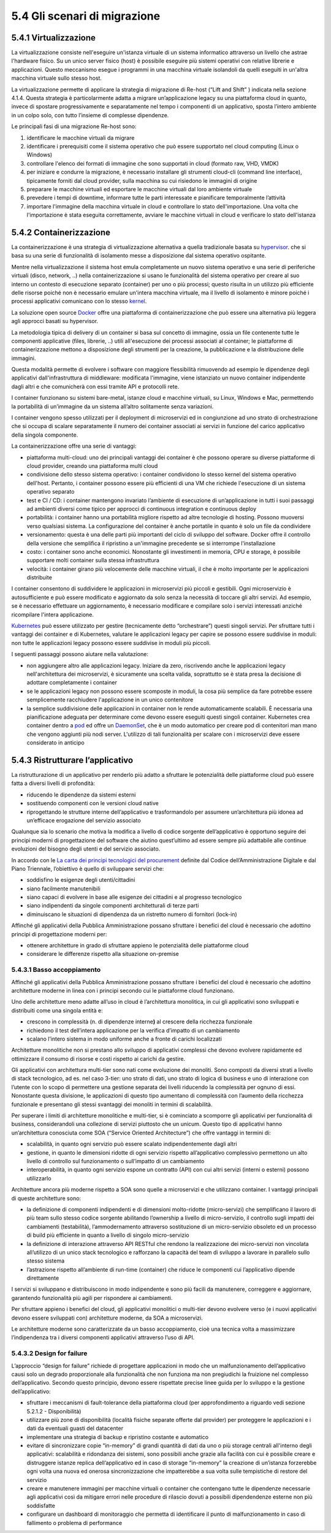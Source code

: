 5.4 Gli scenari di migrazione
=============================

5.4.1 Virtualizzazione
----------------------

La virtualizzazione consiste nell'eseguire un'istanza virtuale
di un sistema informatico attraverso un livello che astrae l'hardware fisico.
Su un unico server fisico (host) è possibile eseguire più sistemi operativi con relative librerie e applicazioni. 
Questo meccanismo esegue i programmi in una macchina virtuale isolandoli
da quelli eseguiti in un'altra macchina virtuale sullo stesso host.

La virtualizzazione permette di applicare la strategia di migrazione
di Re-host (“Lift and Shift” ) indicata nella sezione 4.1.4.
Questa strategia è particolarmente
adatta a migrare un’applicazione legacy su una piattaforma cloud in
quanto, invece di spostare progressivamente e separatamente nel tempo
i componenti di un applicativo, sposta l’intero ambiente in un colpo solo,
con tutto l’insieme di complesse dipendenze.

Le principali fasi di una migrazione Re-host sono:

1. identificare le macchine virtuali da migrare

2. identificare i prerequisiti come il sistema operativo che può essere
   supportato nel cloud computing (Linux o Windows)

3. controllare l'elenco dei formati di immagine che sono supportati in
   cloud (formato raw, VHD, VMDK)

4. per iniziare e condurre la migrazione, è necessario installare gli
   strumenti cloud-cli (command line interface), tipicamente forniti dal
   cloud provider, sulla macchina su cui risiedono le immagini di
   origine

5. preparare le macchine virtuali ed esportare le macchine virtuali dal
   loro ambiente virtuale

6. prevedere i tempi di downtime, informare tutte le parti interessate e
   pianificare temporalmente l’attività

7. importare l'immagine della macchina virtuale in cloud e controllare
   lo stato dell'importazione. Una volta che l'importazione è stata
   eseguita correttamente, avviare le macchine virtuali in cloud e
   verificare lo stato dell'istanza

5.4.2 Containerizzazione
------------------------

La containerizzazione è una strategia di virtualizzazione
alternativa a quella tradizionale basata su
`hypervisor <https://it.wikipedia.org/wiki/Hypervisor>`__.
che si basa su una serie di funzionalità di isolamento messe
a disposizione dal sistema operativo ospitante.

Mentre nella virtualizzazione il sistema host emula completamente
un nuovo sistema operativo e una serie di periferiche
virtuali (disco, network, ..)
nella containerizzazione si usano le funzionalità del sistema operativo
per creare al suo interno un contesto di esecuzione separato (container) per uno o più
processi; questo risulta in un utilizzo più efficiente delle risorse poiché
non è necessario emulare un'intera macchina virtuale,
ma il livello di isolamento è minore poiché i processi applicativi comunicano con lo stesso 
`kernel <https://it.wikipedia.org/wiki/Kernel>`__.

La soluzione open source
`Docker <https://it.wikipedia.org/wiki/Docker>`__ offre una piattaforma
di containerizzazione che può essere una alternativa più leggera
agli approcci basati su hypervisor.

La metodologia tipica di delivery di un container si basa sul concetto
di immagine, ossia un file contenente tutte le componenti applicative
(files, librerie, ..) utili all'esecuzione dei processi associati al container;
le piattaforme di containerizzazione mettono a disposizione degli strumenti
per la creazione, la pubblicazione e la distribuzione delle immagini.

Questa modalità permette di evolvere i software con maggiore flessibilità
rimuovendo ad esempio le dipendenze degli applicativi dall'infrastruttura
di middleware: modificata l'immagine, viene istanziato un nuovo container
indipendente dagli altri e
che comunicherà con essi tramite API e protocolli rete.

I container funzionano su sistemi bare-metal, istanze cloud e macchine
virtuali, su Linux, Windows e Mac, permettendo la portabilità di
un’immagine da un sistema all’altro solitamente senza variazioni.

I container vengono spesso utilizzati per il deployment di microservizi
ed in congiunzione ad uno strato di orchestrazione che si occupa di
scalare separatamente il numero dei container associati ai servizi
in funzione del carico applicativo della singola componente.

La containerizzazione offre una serie di vantaggi:

-  piattaforma multi-cloud: uno dei principali vantaggi dei container è
   che possono operare su diverse piattaforme di cloud provider, creando
   una piattaforma multi cloud

-  condivisione dello stesso sistema operativo: i container condividono
   lo stesso kernel del sistema operativo dell'host. Pertanto, i
   container possono essere più efficienti di una VM che richiede
   l'esecuzione di un sistema operativo separato

-  test e CI / CD: i container mantengono invariato l’ambiente di
   esecuzione di un’applicazione in tutti i suoi passaggi ad ambienti
   diversi come tipico per approcci di continuous integration e
   continuous deploy

-  portabilità: i container hanno una portabilità migliore rispetto ad
   altre tecnologie di hosting. Possono muoversi verso qualsiasi
   sistema. La configurazione del container è anche portatile in quanto
   è solo un file da condividere

-  versionamento: questa è una delle parti più importanti del ciclo di
   sviluppo del software. Docker offre il controllo della versione che
   semplifica il ripristino a un'immagine precedente se si interrompe
   l'installazione

-  costo: i container sono anche economici. Nonostante gli investimenti
   in memoria, CPU e storage, è possibile supportare molti container
   sulla stessa infrastruttura

-  velocità: i container girano più velocemente delle macchine virtuali,
   il che è molto importante per le applicazioni distribuite

I container consentono di suddividere le applicazioni in microservizi
più piccoli e gestibili. Ogni microservizio è autosufficiente e può
essere modificato e aggiornato da solo senza la necessità di toccare gli
altri servizi. Ad esempio, se è necessario effettuare un aggiornamento,
è necessario modificare e compilare solo i servizi interessati anziché
ricompilare l'intera applicazione.

`Kubernetes <https://kubernetes.io/>`__ può essere utilizzato per
gestire (tecnicamente detto “orchestrare”) questi singoli servizi. Per
sfruttare tutti i vantaggi dei container e di Kubernetes, valutare le
applicazioni legacy per capire se possono essere suddivise in moduli:
non tutte le applicazioni legacy possono essere suddivise in moduli più
piccoli.

I seguenti passaggi possono aiutare nella valutazione:

-  non aggiungere altro alle applicazioni legacy. Iniziare da zero,
   riscrivendo anche le applicazioni legacy nell'architettura dei
   microservizi, è sicuramente una scelta valida, soprattutto se è stata
   presa la decisione di adottare completamente i container

-  se le applicazioni legacy non possono essere scomposte in moduli, la
   cosa più semplice da fare potrebbe essere semplicemente racchiudere
   l'applicazione in un unico contenitore

-  la semplice suddivisione delle applicazioni in container non le rende
   automaticamente scalabili. È necessaria una pianificazione adeguata
   per determinare come devono essere eseguiti questi singoli container.
   Kubernetes crea container dentro a
   `pod <https://kubernetes.io/docs/concepts/workloads/pods/pod/#what-is-a-pod>`__
   ed offre un
   `DaemonSet <https://kubernetes.io/docs/concepts/workloads/controllers/daemonset/>`__,
   che è un modo automatico per creare pod di contenitori man mano che
   vengono aggiunti più nodi server. L'utilizzo di tali funzionalità per
   scalare con i microservizi deve essere considerato in anticipo

5.4.3 Ristrutturare l’applicativo
---------------------------------

La ristrutturazione di un applicativo per renderlo più adatto a
sfruttare le potenzialità delle piattaforme cloud può essere fatta a
diversi livelli di profondità:

-  riducendo le dipendenze da sistemi esterni

-  sostituendo componenti con le versioni cloud native

-  riprogettando le strutture interne dell’applicativo e trasformandolo
   per assumere un’architettura più idonea ad un’efficace erogazione del
   servizio associato

Qualunque sia lo scenario che motiva la modifica a livello di codice
sorgente dell’applicativo è opportuno seguire dei principi moderni di
progettazione del software che aiutino quest’ultimo ad essere sempre più
adattabile alle continue evoluzioni del bisogno degli utenti e del
servizio associato.

In accordo con le `La carta dei principi tecnologici del procurement
<https://carta-dei-principi-tecnologici-del-procurement.readthedocs.io/it/latest/>`__
definite dal Codice dell’Amministrazione Digitale e dal Piano Triennale,
l’obiettivo è quello di sviluppare servizi che:

-  soddisfino le esigenze degli utenti/cittadini

-  siano facilmente manutenibili

-  siano capaci di evolvere in base alle esigenze dei cittadini e al
   progresso tecnologico

-  siano indipendenti da singole componenti architetturali di terze
   parti

-  diminuiscano le situazioni di dipendenza da un ristretto numero di
   fornitori (lock-in)

Affinché gli applicativi della Pubblica Amministrazione possano
sfruttare i benefici del cloud è necessario che adottino principi di
progettazione moderni per:

-  ottenere architetture in grado di sfruttare appieno le potenzialità
   delle piattaforme cloud

-  considerare le differenze rispetto alla situazione on-premise

5.4.3.1 Basso accoppiamento
~~~~~~~~~~~~~~~~~~~~~~~~~~~

Affinché gli applicativi della Pubblica Amministrazione possano
sfruttare i benefici del cloud è necessario che adottino architetture
moderne in linea con i principi secondo cui le piattaforme cloud
funzionano.

Uno delle architetture meno adatte all’uso in cloud è l’architettura
monolitica, in cui gli applicativi sono sviluppati e distribuiti come
una singola entità e:

-  crescono in complessità (n. di dipendenze interne\ **)** al crescere
   della ricchezza funzionale

-  richiedono il test dell’intera applicazione per la verifica d’impatto
   di un cambiamento

-  scalano l’intero sistema in modo uniforme anche a fronte di carichi
   localizzati

Architetture monolitiche non si prestano allo sviluppo di applicativi
complessi che devono evolvere rapidamente ed ottimizzare il consumo di
risorse e costi rispetto ai carichi da gestire.

Gli applicativi con architettura multi-tier sono nati come evoluzione
dei monoliti. Sono composti da diversi strati a livello di stack
tecnologico, ad es. nel caso 3-tier: uno strato di dati, uno strato di
logica di business e uno di interazione con l’utente con lo scopo di
permettere una gestione separata dei livelli riducendo la complessità
per ognuno di essi. Nonostante questa divisione, le applicazioni di
questo tipo aumentano di complessità con l’aumento della ricchezza
funzionale e presentano gli stessi svantaggi dei monoliti in termini di
scalabilità.

Per superare i limiti di architetture monolitiche e multi-tier, si è
cominciato a scomporre gli applicativi per funzionalità di business,
considerandoli una collezione di servizi piuttosto che un unicum. Questo
tipo di applicativi hanno un’architettura conosciuta come SOA (“Service
Oriented Architecture”) che offre vantaggi in termini di:

-  scalabilità, in quanto ogni servizio può essere scalato
   indipendentemente dagli altri

-  gestione, in quanto le dimensioni ridotte di ogni servizio rispetto
   all’applicativo complessivo permettono un alto livello di controllo
   sul funzionamento o sull’impatto di un cambiamento

-  interoperabilità, in quanto ogni servizio espone un contratto (API)
   con cui altri servizi (interni o esterni) possono utilizzarlo

Architetture ancora più moderne rispetto a SOA sono quelle a
microservizi e che utilizzano container. I vantaggi principali di queste
architetture sono:

-  la definizione di componenti indipendenti e di dimensioni
   molto-ridotte (micro-servizi) che semplificano il lavoro di più team
   sullo stesso codice sorgente abilitando l’ownership a livello di
   micro-servizio, il controllo sugli impatti dei cambiamenti
   (testabilità), l’ammodernamento attraverso sostituzione di un
   micro-servizio obsoleto ed un processo di build più efficiente in
   quanto a livello di singolo micro-servizio

-  la definizione di interazione attraverso API RESTful che rendono la
   realizzazione dei micro-servizi non vincolata all’utilizzo di un
   unico stack tecnologico e rafforzano la capacità del team di sviluppo
   a lavorare in parallelo sullo stesso sistema

-  l’astrazione rispetto all’ambiente di run-time (container) che riduce
   le componenti cui l’applicativo dipende direttamente

I servizi si sviluppano e distribuiscono in modo indipendente e sono più
facili da manutenere, correggere e aggiornare, garantendo funzionalità
più agili per rispondere ai cambiamenti.

Per sfruttare appieno i benefici del cloud, gli applicativi monolitici o
multi-tier devono evolvere verso (e i nuovi applicativi devono essere
sviluppati con) architetture moderne, da SOA a microservizi.

Le architetture moderne sono caratterizzate da un basso accoppiamento,
cioè una tecnica volta a massimizzare l’indipendenza tra i diversi
componenti applicativi attraverso l’uso di API.

5.4.3.2 Design for failure
~~~~~~~~~~~~~~~~~~~~~~~~~~

L’approccio “design for failure” richiede di progettare applicazioni in
modo che un malfunzionamento dell’applicativo causi solo un degrado
proporzionale alla funzionalità che non funziona ma non pregiudichi la
fruizione nel complesso dell’applicativo. Secondo questo principio,
devono essere rispettate precise linee guida per lo sviluppo e la
gestione dell’applicativo:

-  sfruttare i meccanismi di fault-tolerance della piattaforma cloud
   (per approfondimento a riguardo vedi sezione 5.2.1.2 - Disponibilità)

-  utilizzare più zone di disponibilità (località fisiche separate
   offerte dal provider) per proteggere le applicazioni e i dati da
   eventuali guasti del datacenter

-  implementare una strategia di backup e ripristino costante e
   automatico

-  evitare di sincronizzare copie “in-memory” di grandi quantità di dati
   da uno o più storage centrali all'interno degli applicativi:
   scalabilità e ridondanza dei sistemi, sono possibili anche grazie
   alla facilità con cui è possibile creare e distruggere istanze
   replica dell’applicativo ed in caso di storage “in-memory” la
   creazione di un’istanza forzerebbe ogni volta una nuova ed onerosa
   sincronizzazione che impatterebbe a sua volta sulle tempistiche di
   restore del servizio

-  creare e manutenere immagini per macchine virtuali o container che
   contengano tutte le dipendenze necessarie agli applicativi così da
   mitigare errori nelle procedure di rilascio dovuti a possibili
   dipendendenze esterne non più soddisfatte

-  configurare un dashboard di monitoraggio che permetta di identificare
   il punto di malfunzionamento in caso di fallimento o problema di
   performance
